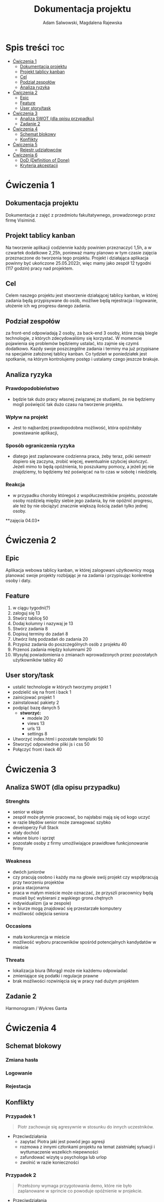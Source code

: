 #+STARTUP: overview
#+TITLE: Dokumentacja projektu
#+AUTHOR: Adam Salwowski, Magdalena Rajewska
* Spis treści :toc:
- [[#ćwiczenia-1][Ćwiczenia 1]]
  - [[#dokumentacja-projektu][Dokumentacja projektu]]
  - [[#projekt-tablicy-kanban][Projekt tablicy kanban]]
  - [[#cel][Cel]]
  - [[#podział-zespołów][Podział zespołów]]
  - [[#analiza-ryzyka][Analiza ryzyka]]
- [[#ćwiczenia-2][Ćwiczenia 2]]
  - [[#epic][Epic]]
  - [[#feature][Feature]]
  - [[#user-storytask][User story/task]]
- [[#ćwiczenia-3][Ćwiczenia 3]]
  - [[#analiza-swot-dla-opisu-przypadku][Analiza SWOT (dla opisu przypadku)]]
  - [[#zadanie-2][Zadanie 2]]
- [[#ćwiczenia-4][Ćwiczenia 4]]
  - [[#schemat-blokowy][Schemat blokowy]]
  - [[#konflikty][Konflikty]]
- [[#ćwiczenia-5][Ćwiczenia 5]]
  - [[#rejestr-udziałowców][Rejestr udziałowców]]
- [[#ćwiczenia-6][Ćwiczenia 6]]
  - [[#dod-definition-of-done][DoD (Definition of Done)]]
  - [[#kryteria-akceptacji][Kryteria akceptacji]]

* Ćwiczenia 1
** Dokumentacja projektu
   Dokumentacja z zajęć z przedmiotu fakultatywnego, prowadzonego przez firmę Visimind.

** Projekt tablicy kanban
   Na tworzenie aplikacji codziennie każdy powinien przeznaczyć 1,5h, a w czwartek dodatkowe 2,25h, ponieważ mamy planowo w tym czasie zajęcia przeznaczone do tworzenia tego projektu. Projekt i działająca aplikacja powinny być ukończone 25.05.2022r, więc mamy jako zespół 12 tygodni (117 godzin) pracy nad projektem.

** Cel
   Celem naszego projektu jest stworzenie działającej tablicy kanban, w której zadania będą przypisywane do osób, możliwe będą rejestracja i logowanie, ułożenie ich wg progresu danego zadania.

** Podział zespołów 
   za front-end odpowiadają 2 osoby, za back-end 3 osoby, które znają biegle technologie, z których zdecydowaliśmy się korzystać.
   W momencie pojawienia się problemów będziemy ustalać, kto zajmie się czymś dodatkowo. 
   Kazdy swoje poszczególne zadania i terminy ma już przypisane na specjalnie założonej tablicy kanban.
   Co tydzień w poniedziałek jest spotkanie, na którym kontrolujemy postęp i ustalamy czego jeszcze brakuje.

** Analiza ryzyka
*** Prawdopodobieństwo
    - będzie tak dużo pracy własnej związanej ze studiami, że nie będziemy mogli poświęcić tak dużo czasu na tworzenie projektu. 
*** Wpływ na projekt
    - Jest to najbardzej prawdopodobna możliwość, która opóźniłaby powstawanie aplikacji,
*** Sposób ograniczenia ryzyka
    - dlatego jest zaplanowane codzienna praca, żeby teraz, póki semestr dopiero się zaczyna, zrobić więcej, ewentualnie szybciej skończyć. Jeżeli mimo to będą opóźnienia, to poszukamy pomocy, a jeżeli jej nie znajdziemy, to będziemy też poświęcać na to czas w sobotę i niedzielę. 
*** Reakcja
    - w przypadku choroby któregoś z współuczestników projektu, pozostałe osoby rozdzielą między siebie jego zadania, by nie opóźnić progresu, ale też by nie obciążyć znacznie większą ilością zadań tylko jednej osoby. 



    **zajęcia 04.03*

* Ćwiczenia 2
** Epic 
   Aplikacja webowa tablicy kanban, w której zalogowani użytkownicy mogą planować swoje projekty rozbijając je na zadania i przypisując konkretne osoby i daty.
** Feature
   1. w ciągu tygodni(?)
   2. zaloguj się 13
   3. Stwórz tablicę 50 
   4. Dodaj kolumny i nazywaj je 13
   5. Stwórz zadania 8
   6. Dopisuj terminy do zadań 8
   7. Utwórz listę podzadań do zadania 20
   8. Przypisz zadania do poszczególnych osób z projektu 40
   9. Przenoś zadania między kolumnami 20
   10. Wysyłaj powiadomienia o zmianach wprowadzonych przez pozostałych użytkowników tablicy 40

** User story/task 

   - ustalić technologie w których tworzymy projekt 1
   - podzielić się na front i back 1
   - zainicjować projekt 1
   - zainstalować pakiety 2
   - podpiąć bazę danych 5
     - **stworzyć:**
       - modele 20
       - views 13
       - urls 13
       - settings 8
   - Utworzyć index.html i pozostałe templatki 50
   - Stworzyć odpowiednie pliki js i css 50
   - Połączyć front i back 40

* Ćwiczenia 3
** Analiza SWOT (dla opisu przypadku)
*** Strenghts 
    - senior w ekipie
    - zespół może płynnie pracować, bo najsłabsi mają się od kogo uczyć
    - w razie błędów senior może zareagować szybko
    - developerzy Full Stack
    - stały dochód
    - własne biuro i sprzęt 
    - pozostałe osoby z firmy umożliwiające prawidłowe funkcjonowanie firmy

*** Weakness
    - dwóch juniorów
    - czy pracują osobno i każdy ma na głowie swój projekt czy współpracują przy tworzeniu projektów
    - praca stacjonarna
    - praca w małym mieście może oznaczać, że przyszli pracownicy będą musieli być wybierani z wąskiego grona chętnych
    - indywidualizm (ja w zespole)
    - w biurze mogą znajdować się przestarzałe komputery
    - możliwość odejścia seniora

*** Occasions
    - mała konkurencja w mieście
    - możliwość wyboru pracowników spośród potencjalnych kandydatów w mieście

*** Threats
    - lokalizacja biura (Morąg) może nie każdemu odpowiadać
    - zmieniające się podatki i regulacje prawne
    - brak możliwości rozwinięcia się w pracy nad dużym projektem





** Zadanie 2
   Harmonogram / Wykres Ganta
   [[./images/harmonogram.png]]
   # - Modyfikacja frontendu - dodanie 3 widoków (3h)
   # - Modyfikacja backendu - dodanie generowania raportów (5h)
   # - Dodanie wysyłania i pobierania plików (4h)
   #   - Sprawdzenie czy plik istnieje (3h)
   #     - nazwa (30min)
   #     - rozmiar (30min)
   #     - hash  (1h)
   #     - itd...
   #    - Ostrzeżenie przed nadpisem (1h)

* Ćwiczenia 4
** Schemat blokowy
*** Zmiana hasła
    [[./images/zmiana_hasla.drawio.svg]]
*** Logowanie
    [[./images/logowanie.drawio.svg]]
*** Rejestacja
    [[./images/rejestracja.drawio.svg]]
  
** Konflikty
*** Przypadek 1
    #+begin_quote
    Piotr zachowuje się agresywnie w stosunku do innych uczestników.
    #+end_quote
    - Przeciwdziałania
      - zapytać Piotra jaki jest powód jego agresji
      - rozmowa z innymi członkami projektu na temat zaistniałej sytuacji i wytłumaczenie wszelkich niepewności
      - zafundować wizytę u psychologa lub urlop
      - zwolnić w razie konieczności
*** Przypadek 2
    #+begin_quote
    Przełożony wymaga przygotowania demo, które nie było zaplanowane w sprincie co powoduje opóźnienie w projekcie.
    #+end_quote
    - Przeciwdziałania
      - zrobić miejsce na demo kosztem jednego z punktów sprintu
      - przekonać przełożonego, że strata wynikająca z niedotrzymania terminów jest większa niż z braku przygotowania demo
      - poproszenie o przesunięcie dęadline'a projektu
      - doprecyzowanie w jakim celu jest potrzebne wykonanie tego demo 
      - doprecyzowanie jakie efekty przyniesie realizacja dema, by zrozumiec jego potrzebę

*** Przypadek 3
    #+begin_quote
    Maciek jest wspaniałym analitykiem i jego wiedza pomogłaby w realizacji projektu. Niestety zespół z równolegle prowadzonego projektu rówhież potrzebuje jego wsparcia.
    #+end_quote
    - Przeciwdziałania
      - zapytać Maćka czy jest w stanie nadzorować dwa projekty jednocześnie
      - wydzielenie Maćkowi po dniu dla każdego zespołu
      - zlecić pracę analityka z zewnątrz
      - ustalenie który projekt jest ważniejszy
      - ustalenie czasu poświęconego przez Maćka na każdy projekt
* Ćwiczenia 5
** Rejestr udziałowców
   | L.P. | Rodzaj      | Nazwa                | Opis                           | Rola                                    | Oczekiwania                     | Wpływ                                                   | Komunikacja     |
   |------+-------------+----------------------+--------------------------------+-----------------------------------------+---------------------------------+---------------------------------------------------------+-----------------|
   |    1 | grupa       | administracja it     | administracja it               | przygotowanie infrastuktury             | przekazanie wymagań             | zapewnienie środowiska                                  | spotkania       |
   |    2 | grupa       | dewelperzy           | deweloperzy                    | przygotowanie aplikacji                 | przekazanie wymagań             | stworzenie aplikacji                                    | spotkania       |
   |    3 | osoba       | product owner        | product owner                  | objaśnienie funkcji aplikacji (backlog) | dostarczenie aplikacji          | objaśnienie deweloperom wymagań aplikacji               | spotkania       |
   |    4 | osoba       | project manager      | project manager                | nadzorowanie projektem                  | zakończenie projektu w terminie | rozwiązywanie problemów                                 | spotkania       |
   |    5 | organizacja | firma zlecająca xyz  | firma zlecająca xyz            | wizjonerzy                              | funkcjonalna aplikacja          | wysyła product ownera na rozmowy o aplikacji            | product         |
   |    6 | osoba       | prezes firmy xyz     | prezes firmy xyz               | sponsor                                 | funkcjonalna aplikacja          | wkład pieniężny                                         | product owner   |
   |    7 | organizacja | UODO                 | urząd ochrony danych osobowych | monitorowanie                           | zgodnosc z przepisami           | możlowiść nałożenia kar                                 | formalna        |
   |    8 | organizacja | firma wykonująca xyz | firma wykonująca xyz           | zespół produkcyjny                      | zapłata                         | dostarcza narzędzia oraz zespół do stworzenia aplikacji | product manager |
* Ćwiczenia 6
  # ** DoR (Definition of Ready)
** DoD (Definition of Done)
   : Dla portalu internetowego
   - Test ortografii
   - Test responsywności
   - Test czytelności
   - Czy wyświetla się w różnych przeglądarkach i systemach
   - Wszystkie testy jednostkowe zaliczone
   - Zaktualizowano rejestr produktów
   - Projekt wdrożony na środowisku testowym identycznym z platformą produkcyjną
   - Przeprowadzono testy na urządzeniach/przeglądarkach wymienionych w dokumentacji
   - Przeszły testy kompatybilności wstecznej
   - Testy wydajności przeszły pomyślnie
   - Naprawiono wszystkie błędy
   - Sprint oznaczony jako gotowy do wdrożenia produkcyjnego przez Właściciela Produktu
** Kryteria akceptacji
   : indywidualne kryteria która musi spełnić każda poszczególna historyjka
   : Dla przesyłania plików - Jako użytkownik chcę przesłać zdjęcie na serwer
   - możliwość drag'n'drop obrazka z przeglądarki plików do przeglądarki internetowej
   - opcja *Wybierz plik* pozwalająca przeszukiwać system
   - sprawdzenie typu pliku
   - poinformowanie użytkownika o niepoprawnym formacie pliku w razie wybrania innego typu niż obraz
   - możliwość pobrania obrazu z serwera
   - możliwość wyświetlenia obrazu na serwerze jako miniatura lub cały obraz
   - ustanowienie limitu wielkości pliku do xMB
